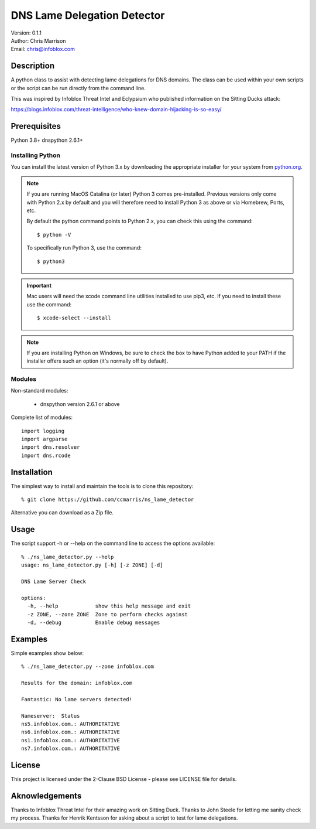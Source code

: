 ============================
DNS Lame Delegation Detector
============================

| Version: 0.1.1
| Author: Chris Marrison
| Email: chris@infoblox.com

Description
-----------

A python class to assist with detecting lame delegations for DNS domains.
The class can be used within your own scripts or the script can be run 
directly from the command line.

This was inspired by Infoblox Threat Intel and Eclypsium who published 
information on the Sitting Ducks attack:

https://blogs.infoblox.com/threat-intelligence/who-knew-domain-hijacking-is-so-easy/


Prerequisites
-------------

Python 3.8+
dnspython 2.6.1+


Installing Python
~~~~~~~~~~~~~~~~~

You can install the latest version of Python 3.x by downloading the appropriate
installer for your system from `python.org <https://python.org>`_.

.. note::

  If you are running MacOS Catalina (or later) Python 3 comes pre-installed.
  Previous versions only come with Python 2.x by default and you will therefore
  need to install Python 3 as above or via Homebrew, Ports, etc.

  By default the python command points to Python 2.x, you can check this using 
  the command::

    $ python -V

  To specifically run Python 3, use the command::

    $ python3


.. important::

  Mac users will need the xcode command line utilities installed to use pip3,
  etc. If you need to install these use the command::

    $ xcode-select --install

.. note::

  If you are installing Python on Windows, be sure to check the box to have 
  Python added to your PATH if the installer offers such an option 
  (it's normally off by default).


Modules
~~~~~~~

Non-standard modules:

    - dnspython version 2.6.1 or above

Complete list of modules::

  import logging
  import argparse
  import dns.resolver
  import dns.rcode



Installation
------------

The simplest way to install and maintain the tools is to clone this 
repository::

    % git clone https://github.com/ccmarris/ns_lame_detector


Alternative you can download as a Zip file.


Usage
-----

The script support -h or --help on the command line to access the options 
available::

  % ./ns_lame_detector.py --help
  usage: ns_lame_detector.py [-h] [-z ZONE] [-d]

  DNS Lame Server Check

  options:
    -h, --help            show this help message and exit
    -z ZONE, --zone ZONE  Zone to perform checks against
    -d, --debug           Enable debug messages


Examples
--------

Simple examples show below::

  % ./ns_lame_detector.py --zone infoblox.com

  Results for the domain: infoblox.com

  Fantastic: No lame servers detected!

  Nameserver:  Status
  ns5.infoblox.com.: AUTHORITATIVE
  ns6.infoblox.com.: AUTHORITATIVE
  ns1.infoblox.com.: AUTHORITATIVE
  ns7.infoblox.com.: AUTHORITATIVE


License
-------

This project is licensed under the 2-Clause BSD License
- please see LICENSE file for details.


Aknowledgements
---------------

Thanks to Infoblox Threat Intel for their amazing work on Sitting Duck.
Thanks to John Steele for letting me sanity check my process.
Thanks for Henrik Kentsson for asking about a script to test for lame
delegations.


